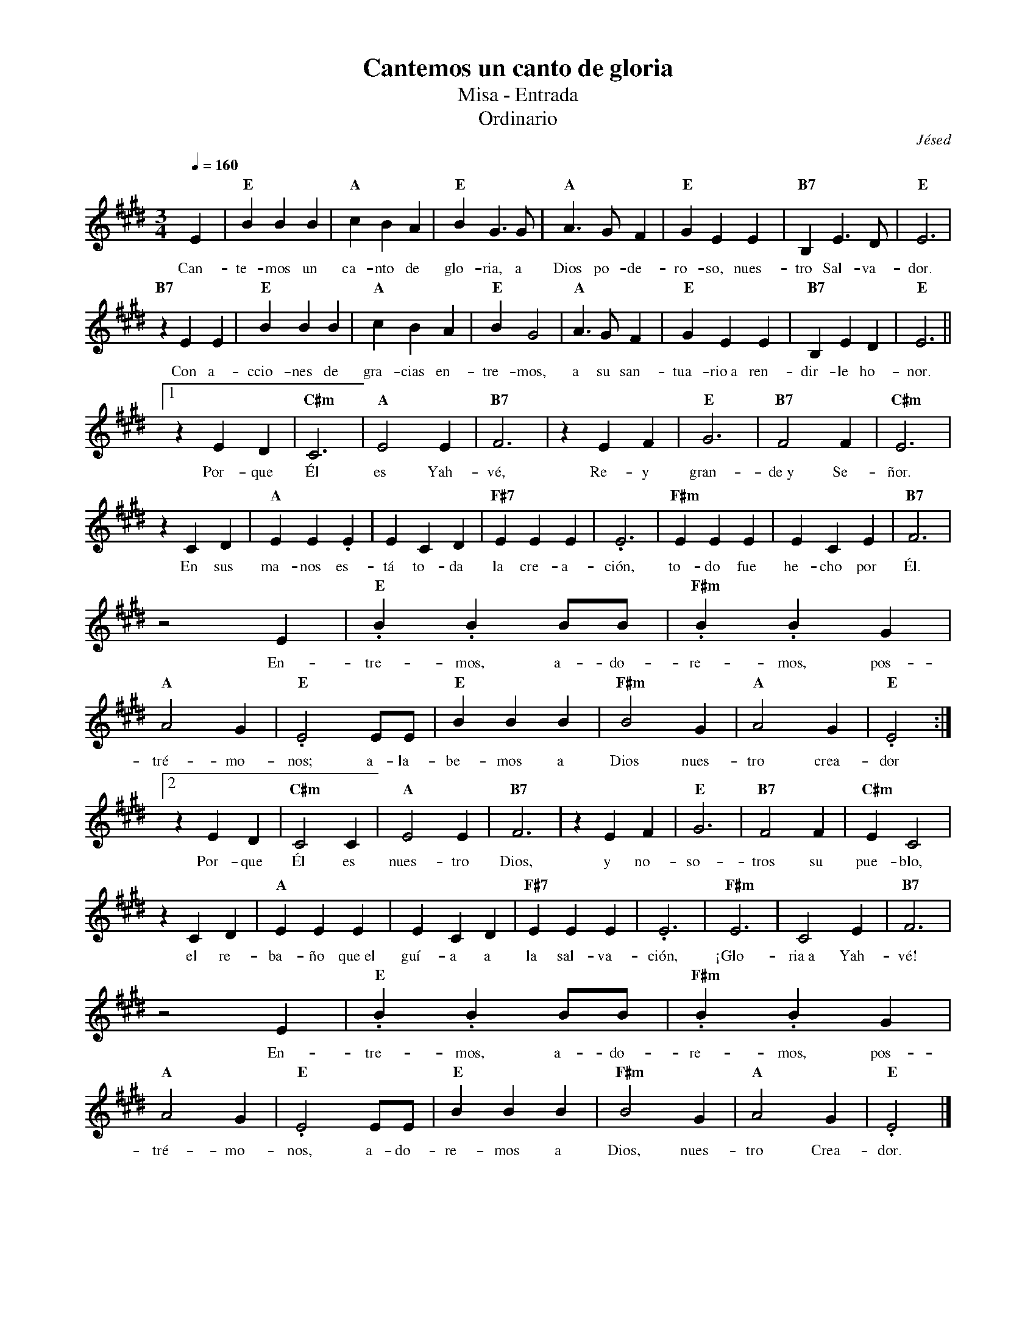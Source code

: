 %abc-2.2
%%MIDI program 74
%%topspace 0
%%composerspace 0
%%titlefont RomanBold 20
%%vocalfont Roman 12
%%composerfont RomanItalic 12
%%gchordfont RomanBold 12
%%tempofont RomanBold 12
%leftmargin 0.8cm
%rightmargin 0.8cm

X:1
T:Cantemos un canto de gloria
T:Misa - Entrada
T:Ordinario
C:Jésed
S:
M:3/4
L:1/4
Q:1/4=160
K:E
%
    E | "E"BBB | "A"cBA | "E"BG3/2G/2 | "A"A3/2G/2F | "E"GEE | "B7"B,E3/2D/2 | "E"E3 | 
w: Can-te-mos un ca-nto de glo-ria, a Dios po-de-ro-so, nues-tro Sal-va-dor.
    "B7"zEE | "E"BBB | "A"cBA | "E"BG2 | "A"A3/2G/2F | "E"GEE | "B7"B,ED | "E"E3||1
w: Con a-ccio-nes de gra-cias en-tre-mos, a su san-tua-rio~a ren-dir-le ho-nor.
    zED | "C#m"C3 | "A"E2E | "B7"F3 | zEF | "E"G3 | "B7"F2F | "C#m"E3 |
w: Por-que Él es Yah-vé, Re-y gran-de~y Se-ñor.
    zCD | "A"EE.E | ECD | "F#7"EEE | .E3 | "F#m"EEE | ECE | "B7"F3 |
w: En sus ma-nos es-tá to-da la cre-a-ción, to-do fue he-cho por Él.
    z2E | "E".B.BB/2B/2 | "F#m".B.BG | "A"A2G | "E".E2E/2E/2 | "E"BBB | "F#m"B2G | "A"A2G | "E".E2 :|2
w: En-tre-mos, a-do-re-mos, pos-tré-mo-nos; a-la-be-mos a Dios nues-tro crea-dor
    zED | "C#m"C2C | "A"E2E | "B7"F3 | zEF | "E"G3 | "B7"F2F | "C#m"EC2 |
w: Por-que Él es nues-tro Dios, y no-so-tros su pue-blo,
    zCD | "A"EEE | ECD | "F#7"EEE | .E3 | "F#m"E3 | C2E | "B7"F3 |
w: el re-ba-ño que~el guí-a a la sal-va-ción, ¡Glo-ria~a Yah-vé!
    z2E | "E".B.BB/2B/2 | "F#m".B.BG | "A"A2G | "E".E2E/2E/2 | "E"BBB | "F#m"B2G | "A"A2G | "E".E2 |]
w: En-tre-mos, a-do-re-mos, pos-tré-mo-nos, a-do-re-mos a Dios, nues-tro Crea-dor.